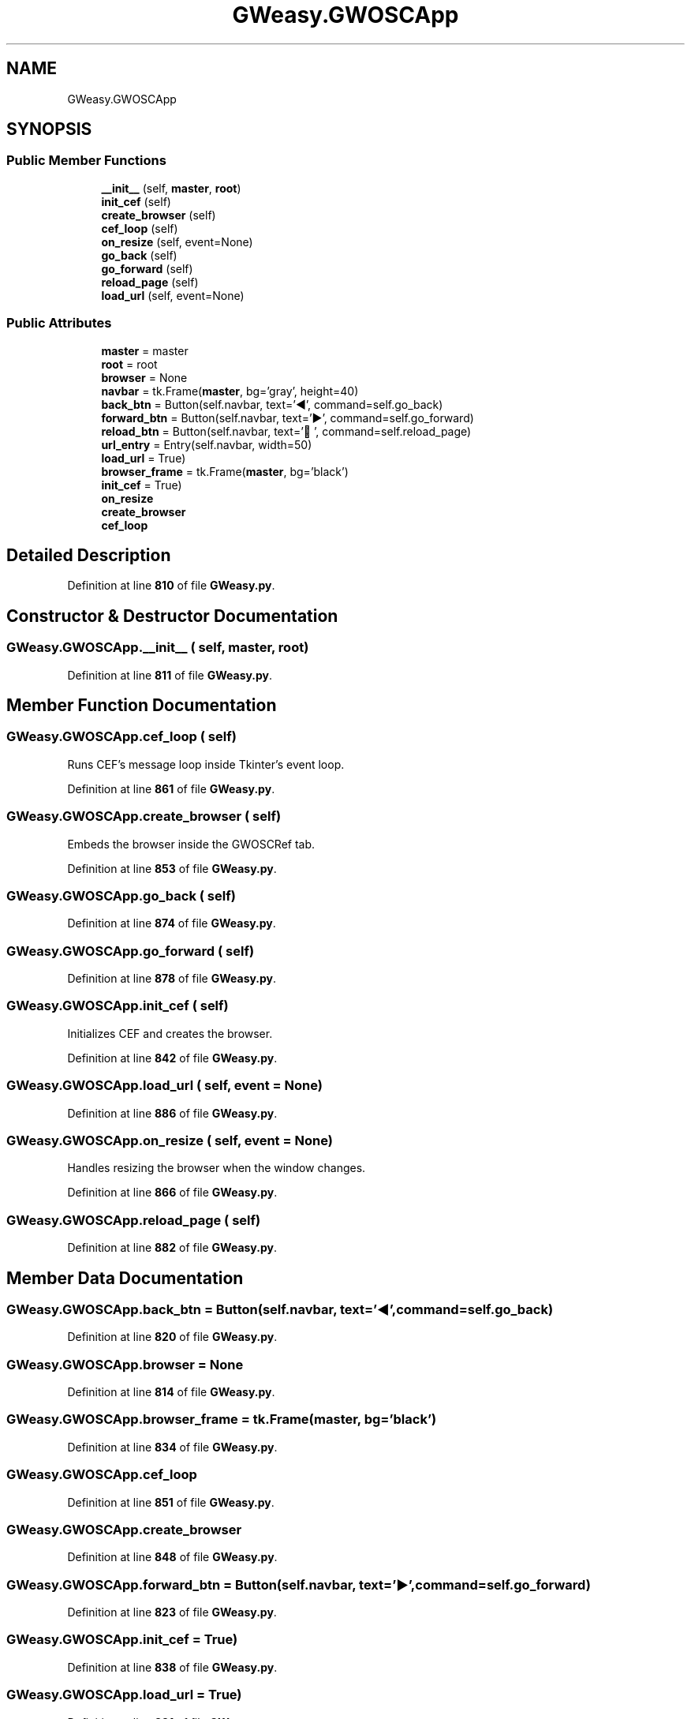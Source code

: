 .TH "GWeasy.GWOSCApp" 3 "Version v3.0.1" "GWeasy" \" -*- nroff -*-
.ad l
.nh
.SH NAME
GWeasy.GWOSCApp
.SH SYNOPSIS
.br
.PP
.SS "Public Member Functions"

.in +1c
.ti -1c
.RI "\fB__init__\fP (self, \fBmaster\fP, \fBroot\fP)"
.br
.ti -1c
.RI "\fBinit_cef\fP (self)"
.br
.ti -1c
.RI "\fBcreate_browser\fP (self)"
.br
.ti -1c
.RI "\fBcef_loop\fP (self)"
.br
.ti -1c
.RI "\fBon_resize\fP (self, event=None)"
.br
.ti -1c
.RI "\fBgo_back\fP (self)"
.br
.ti -1c
.RI "\fBgo_forward\fP (self)"
.br
.ti -1c
.RI "\fBreload_page\fP (self)"
.br
.ti -1c
.RI "\fBload_url\fP (self, event=None)"
.br
.in -1c
.SS "Public Attributes"

.in +1c
.ti -1c
.RI "\fBmaster\fP = master"
.br
.ti -1c
.RI "\fBroot\fP = root"
.br
.ti -1c
.RI "\fBbrowser\fP = None"
.br
.ti -1c
.RI "\fBnavbar\fP = tk\&.Frame(\fBmaster\fP, bg='gray', height=40)"
.br
.ti -1c
.RI "\fBback_btn\fP = Button(self\&.navbar, text='◀', command=self\&.go_back)"
.br
.ti -1c
.RI "\fBforward_btn\fP = Button(self\&.navbar, text='▶', command=self\&.go_forward)"
.br
.ti -1c
.RI "\fBreload_btn\fP = Button(self\&.navbar, text='🔄', command=self\&.reload_page)"
.br
.ti -1c
.RI "\fBurl_entry\fP = Entry(self\&.navbar, width=50)"
.br
.ti -1c
.RI "\fBload_url\fP = True)"
.br
.ti -1c
.RI "\fBbrowser_frame\fP = tk\&.Frame(\fBmaster\fP, bg='black')"
.br
.ti -1c
.RI "\fBinit_cef\fP = True)"
.br
.ti -1c
.RI "\fBon_resize\fP"
.br
.ti -1c
.RI "\fBcreate_browser\fP"
.br
.ti -1c
.RI "\fBcef_loop\fP"
.br
.in -1c
.SH "Detailed Description"
.PP 
Definition at line \fB810\fP of file \fBGWeasy\&.py\fP\&.
.SH "Constructor & Destructor Documentation"
.PP 
.SS "GWeasy\&.GWOSCApp\&.__init__ ( self,  master,  root)"

.PP
Definition at line \fB811\fP of file \fBGWeasy\&.py\fP\&.
.SH "Member Function Documentation"
.PP 
.SS "GWeasy\&.GWOSCApp\&.cef_loop ( self)"

.PP
.nf
Runs CEF's message loop inside Tkinter's event loop\&.
.fi
.PP
 
.PP
Definition at line \fB861\fP of file \fBGWeasy\&.py\fP\&.
.SS "GWeasy\&.GWOSCApp\&.create_browser ( self)"

.PP
.nf
Embeds the browser inside the GWOSCRef tab\&.
.fi
.PP
 
.PP
Definition at line \fB853\fP of file \fBGWeasy\&.py\fP\&.
.SS "GWeasy\&.GWOSCApp\&.go_back ( self)"

.PP
Definition at line \fB874\fP of file \fBGWeasy\&.py\fP\&.
.SS "GWeasy\&.GWOSCApp\&.go_forward ( self)"

.PP
Definition at line \fB878\fP of file \fBGWeasy\&.py\fP\&.
.SS "GWeasy\&.GWOSCApp\&.init_cef ( self)"

.PP
.nf
Initializes CEF and creates the browser\&.
.fi
.PP
 
.PP
Definition at line \fB842\fP of file \fBGWeasy\&.py\fP\&.
.SS "GWeasy\&.GWOSCApp\&.load_url ( self,  event = \fRNone\fP)"

.PP
Definition at line \fB886\fP of file \fBGWeasy\&.py\fP\&.
.SS "GWeasy\&.GWOSCApp\&.on_resize ( self,  event = \fRNone\fP)"

.PP
.nf
Handles resizing the browser when the window changes\&.
.fi
.PP
 
.PP
Definition at line \fB866\fP of file \fBGWeasy\&.py\fP\&.
.SS "GWeasy\&.GWOSCApp\&.reload_page ( self)"

.PP
Definition at line \fB882\fP of file \fBGWeasy\&.py\fP\&.
.SH "Member Data Documentation"
.PP 
.SS "GWeasy\&.GWOSCApp\&.back_btn = Button(self\&.navbar, text='◀', command=self\&.go_back)"

.PP
Definition at line \fB820\fP of file \fBGWeasy\&.py\fP\&.
.SS "GWeasy\&.GWOSCApp\&.browser = None"

.PP
Definition at line \fB814\fP of file \fBGWeasy\&.py\fP\&.
.SS "GWeasy\&.GWOSCApp\&.browser_frame = tk\&.Frame(\fBmaster\fP, bg='black')"

.PP
Definition at line \fB834\fP of file \fBGWeasy\&.py\fP\&.
.SS "GWeasy\&.GWOSCApp\&.cef_loop"

.PP
Definition at line \fB851\fP of file \fBGWeasy\&.py\fP\&.
.SS "GWeasy\&.GWOSCApp\&.create_browser"

.PP
Definition at line \fB848\fP of file \fBGWeasy\&.py\fP\&.
.SS "GWeasy\&.GWOSCApp\&.forward_btn = Button(self\&.navbar, text='▶', command=self\&.go_forward)"

.PP
Definition at line \fB823\fP of file \fBGWeasy\&.py\fP\&.
.SS "GWeasy\&.GWOSCApp\&.init_cef = True)"

.PP
Definition at line \fB838\fP of file \fBGWeasy\&.py\fP\&.
.SS "GWeasy\&.GWOSCApp\&.load_url = True)"

.PP
Definition at line \fB831\fP of file \fBGWeasy\&.py\fP\&.
.SS "GWeasy\&.GWOSCApp\&.master = master"

.PP
Definition at line \fB812\fP of file \fBGWeasy\&.py\fP\&.
.SS "GWeasy\&.GWOSCApp\&.navbar = tk\&.Frame(\fBmaster\fP, bg='gray', height=40)"

.PP
Definition at line \fB817\fP of file \fBGWeasy\&.py\fP\&.
.SS "GWeasy\&.GWOSCApp\&.on_resize"

.PP
Definition at line \fB839\fP of file \fBGWeasy\&.py\fP\&.
.SS "GWeasy\&.GWOSCApp\&.reload_btn = Button(self\&.navbar, text='🔄', command=self\&.reload_page)"

.PP
Definition at line \fB826\fP of file \fBGWeasy\&.py\fP\&.
.SS "GWeasy\&.GWOSCApp\&.root = root"

.PP
Definition at line \fB813\fP of file \fBGWeasy\&.py\fP\&.
.SS "GWeasy\&.GWOSCApp\&.url_entry = Entry(self\&.navbar, width=50)"

.PP
Definition at line \fB829\fP of file \fBGWeasy\&.py\fP\&.

.SH "Author"
.PP 
Generated automatically by Doxygen for GWeasy from the source code\&.
